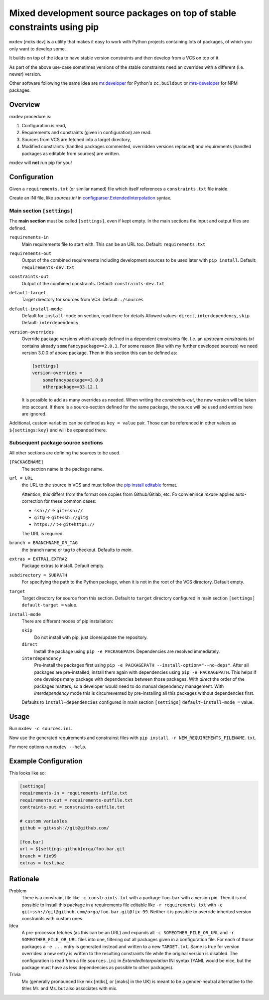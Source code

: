 ========================================================================
Mixed development source packages on top of stable constraints using pip
========================================================================

``mxdev`` [mɪks dɛv] is a utility that makes it easy to work with Python projects containing lots of packages, of which you only want to develop some.

It builds on top of the idea to have stable version constraints and then develop from a VCS on top of it.

As part of the above use-case sometimes versions of the stable constraints need an overrides with a different (i.e. newer) version.

Other software following the same idea are `mr.developer <https://pypi.org/project/mr.developer/>`_  for Python's ``zc.buildout`` or `mrs-developer <https://www.npmjs.com/package/mrs-developer>`_ for NPM packages.

Overview
========

mxdev procedure is:

1. Configuration is read,
2. Requirements and constraints (given in configuration) are read.
3. Sources from VCS are fetched into a target directory,
4. Modified constraints (handled packages commented, overridden versions replaced) and  requirements (handled packages as editable from sources) are written.

mxdev will **not** run pip for you!

Configuration
=============

Given a ``requirements.txt`` (or similar named) file which itself references a ``constraints.txt`` file inside.

Create an INI file, like `sources.ini` in `configparser.ExtendedInterpolation <https://docs.python.org/3/library/configparser.html#configparser.ExtendedInterpolation>`_ syntax.

Main section ``[settings]``
---------------------------

The **main section** must be called ``[settings]``, even if kept empty.
In the main sections the input and output files are defined.

``requirements-in``
    Main requirements file to start with. This can be an URL too. Default: ``requirements.txt``


``requirements-out``
    Output of the combined requirements including development sources to be used later with ``pip install``. Default: ``requirements-dev.txt``

``constraints-out``
    Output of the combined constraints. Default: ``constraints-dev.txt``

``default-target``
    Target directory for sources from VCS. Default: ``./sources``

``default-install-mode``
    Default for ``install-mode`` on section, read there for details
    Allowed values: ``direct``, ``interdependency``, ``skip``
    Default: ``interdependency``

``version-overrides``
    Override package versions which already defined in a dependent constraints file.
    I.e. an upstream *constraints.txt* contains already ``somefancypackage==2.0.3``.
    For some reason (like with my further developed sources) we need version 3.0.0 of above package.
    Then in this section this can be defined as:

    .. code-block:: INI

        [settings]
        version-overrides =
            somefancypackage==3.0.0
            otherpackage==33.12.1

    It is possible to add as many overrides as needed.
    When writing the *constraints-out*, the new version will be taken into account.
    If there is a source-section defined for the same package, the source will be used and entries here are ignored.

Additional, custom variables can be defined as ``key = value`` pair.
Those can be referenced in other values as ``${settings:key}`` and will be expanded there.


Subsequent package source sections
----------------------------------

All other sections are defining the sources to be used.

``[PACKAGENAME]``
    The section name is the package name.

``url = URL``
    the URL to the source in VCS and must follow the `pip install editable <https://pip.pypa.io/en/stable/cli/pip_install/#local-project-installs>`_ format.

    Attention, this differs from the format one copies from Github/Gitlab, etc.
    Fo convienince *mxdev* applies auto-correction for these common cases:

    - ``ssh://`` -> ``git+ssh://``
    - ``git@`` -> ``git+ssh://git@``
    - ``https://`` t-> ``git+https://``

    The URL is required.

``branch = BRANCHNAME_OR_TAG``
    the branch name or tag to checkout.
    Defaults to `main`.

``extras = EXTRA1,EXTRA2``
     Package extras to install. Default empty.

``subdirectory = SUBPATH``
      For specifying the path to the Python package, when it is not in the root of the VCS directory.
      Default empty.

``target``
    Target directory for source from this section.
    Default to ``target`` directory configured in main section ``[settings]`` ``default-target =`` value.

``install-mode``
    There are different modes of pip installation:

    ``skip``
        Do not install with pip, just clone/update the repository.

    ``direct``
        Install the package using ``pip -e PACKAGEPATH``.
        Dependencies are resolved immediately.

    ``interdependency``
        Pre-install the packages first using ``pip -e PACKAGEPATH --install-option="--no-deps"``.
        After all packages are pre-installed, install them again with dependencies using ``pip -e PACKAGEPATH``.
        This helps if one develops many package with dependencies between those packages.
        With *direct* the order of the packages matters, so a developer would need to do manual dependency management.
        With *interdependency* mode this is circumevented by pre-installing all this packages without dependencies first.

    Defaults to ``install-dependencies`` configured in main section ``[settings]`` ``default-install-mode =`` value.

Usage
=====

Run ``mxdev -c sources.ini``.

Now use the generated requirements and constrainst files with ``pip install -r NEW_REQUIREMENTS_FILENAME.txt``.

For more options run ``mxdev --help``.


Example Configuration
=====================

This looks like so:

.. code-block:: INI

    [settings]
    requirements-in = requirements-infile.txt
    requirements-out = requirements-outfile.txt
    contraints-out = constraints-outfile.txt

    # custom variables
    github = git+ssh://git@github.com/

    [foo.bar]
    url = ${settings:github}orga/foo.bar.git
    branch = fix99
    extras = test,baz

Rationale
=========

Problem
    There is a constraint file like ``-c constraints.txt`` with a package ``foo.bar`` with a version pin.
    Then it is not possible to install this package in a requirements file editable like ``-r requirements.txt`` with ``-e git+ssh://git@github.com/orga/foo.bar.git@fix-99``.
    Neither it is possible to override inherited version constraints with custom ones.

Idea
    A pre-processor fetches (as this can be an URL) and expands all ``-c SOMEOTHER_FILE_OR_URL`` and ``-r SOMEOTHER_FILE_OR_URL`` files into one, filtering out all packages given in a configuration file.
    For each of those packages a ``-e ...`` entry is generated instead and written to a new ``TARGET.txt``.
    Same is true for version overrides: a new entry is written to the resulting constraints file while the original version is disabled.
    The configuration is read from a file ``sources.ini`` in *ExtendedInterpolation* INI syntax (YAML would be nice, but the package must have as less dependencies as possible to other packages).

Trivia
    Mx (generally pronounced like mix [mɪks], or [məks] in the UK) is meant to be a gender-neutral alternative to the titles Mr. and Ms. but also associates with mix.
